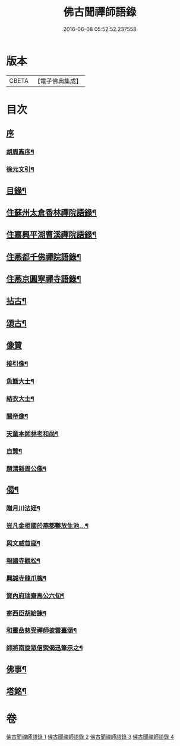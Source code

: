 #+TITLE: 佛古聞禪師語錄 
#+DATE: 2016-06-08 05:52:52.237558

* 版本
 |     CBETA|【電子佛典集成】|

* 目次
** [[file:KR6q0501_001.txt::001-0799a0][序]]
*** [[file:KR6q0501_001.txt::001-0799a1][胡周鼒序¶]]
*** [[file:KR6q0501_001.txt::001-0799b2][徐元文引¶]]
** [[file:KR6q0501_001.txt::001-0799b22][目錄¶]]
** [[file:KR6q0501_001.txt::001-0800a4][住蘇州太倉香林禪院語錄¶]]
** [[file:KR6q0501_002.txt::002-0803b3][住嘉興平湖曹溪禪院語錄¶]]
** [[file:KR6q0501_002.txt::002-0804c30][住燕都千佛禪院語錄¶]]
** [[file:KR6q0501_002.txt::002-0806b3][住燕京圓寧禪寺語錄¶]]
** [[file:KR6q0501_003.txt::003-0808a3][拈古¶]]
** [[file:KR6q0501_003.txt::003-0808c26][頌古¶]]
** [[file:KR6q0501_003.txt::003-0810a30][像贊]]
*** [[file:KR6q0501_003.txt::003-0810b2][接引像¶]]
*** [[file:KR6q0501_003.txt::003-0810b7][魚籃大士¶]]
*** [[file:KR6q0501_003.txt::003-0810b11][結衣大士¶]]
*** [[file:KR6q0501_003.txt::003-0810b14][關帝像¶]]
*** [[file:KR6q0501_003.txt::003-0810b16][天童本師林老和尚¶]]
*** [[file:KR6q0501_003.txt::003-0810b23][自贊¶]]
*** [[file:KR6q0501_003.txt::003-0810b29][題渭谿周公像¶]]
** [[file:KR6q0501_003.txt::003-0810c2][偈¶]]
*** [[file:KR6q0501_003.txt::003-0810c3][贈月川法姪¶]]
*** [[file:KR6q0501_003.txt::003-0810c6][豈凡金相國於燕都鑿放生池…¶]]
*** [[file:KR6q0501_003.txt::003-0810c9][與文威首座¶]]
*** [[file:KR6q0501_003.txt::003-0810c12][報國寺觀松¶]]
*** [[file:KR6q0501_003.txt::003-0810c15][興誠寺龍爪槐¶]]
*** [[file:KR6q0501_003.txt::003-0810c18][賀內府瑞齋馬公六旬¶]]
*** [[file:KR6q0501_003.txt::003-0810c21][寄西臣胡給諫¶]]
*** [[file:KR6q0501_003.txt::003-0810c24][和靈嵒慈受禪師披雲臺頌¶]]
*** [[file:KR6q0501_003.txt::003-0811a2][師將南旋眾信索偈迅筆示之¶]]
** [[file:KR6q0501_003.txt::003-0811a9][佛事¶]]
** [[file:KR6q0501_004.txt::004-0811c1][塔銘¶]]

* 卷
[[file:KR6q0501_001.txt][佛古聞禪師語錄 1]]
[[file:KR6q0501_002.txt][佛古聞禪師語錄 2]]
[[file:KR6q0501_003.txt][佛古聞禪師語錄 3]]
[[file:KR6q0501_004.txt][佛古聞禪師語錄 4]]

